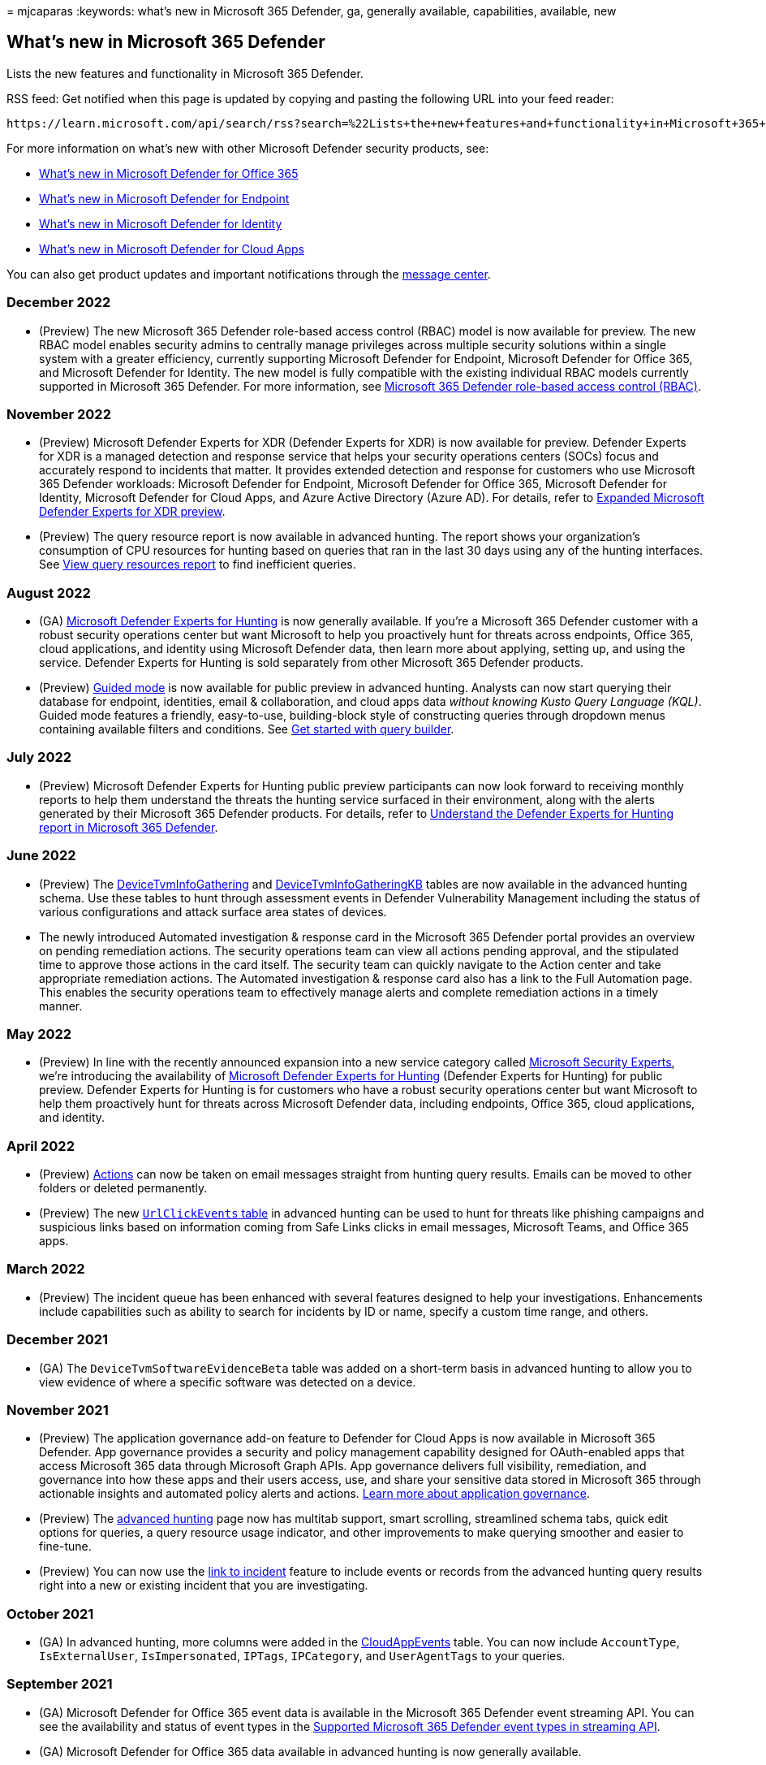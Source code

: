 = 
mjcaparas
:keywords: what’s new in Microsoft 365 Defender, ga, generally
available, capabilities, available, new

== What’s new in Microsoft 365 Defender

Lists the new features and functionality in Microsoft 365 Defender.

RSS feed: Get notified when this page is updated by copying and pasting
the following URL into your feed reader:

[source,http]
----
https://learn.microsoft.com/api/search/rss?search=%22Lists+the+new+features+and+functionality+in+Microsoft+365+defender%22&locale=en-us
----

For more information on what’s new with other Microsoft Defender
security products, see:

* link:../office-365-security/defender-for-office-365-whats-new.md[What’s
new in Microsoft Defender for Office 365]
* link:../defender-endpoint/whats-new-in-microsoft-defender-endpoint.md[What’s
new in Microsoft Defender for Endpoint]
* link:/defender-for-identity/whats-new[What’s new in Microsoft Defender
for Identity]
* link:/cloud-app-security/release-notes[What’s new in Microsoft
Defender for Cloud Apps]

You can also get product updates and important notifications through the
https://admin.microsoft.com/Adminportal/Home#/MessageCenter[message
center].

=== December 2022

* (Preview) The new Microsoft 365 Defender role-based access control
(RBAC) model is now available for preview. The new RBAC model enables
security admins to centrally manage privileges across multiple security
solutions within a single system with a greater efficiency, currently
supporting Microsoft Defender for Endpoint, Microsoft Defender for
Office 365, and Microsoft Defender for Identity. The new model is fully
compatible with the existing individual RBAC models currently supported
in Microsoft 365 Defender. For more information, see
link:./manage-rbac.md[Microsoft 365 Defender role-based access control
(RBAC)].

=== November 2022

* (Preview) Microsoft Defender Experts for XDR (Defender Experts for
XDR) is now available for preview. Defender Experts for XDR is a managed
detection and response service that helps your security operations
centers (SOCs) focus and accurately respond to incidents that matter. It
provides extended detection and response for customers who use Microsoft
365 Defender workloads: Microsoft Defender for Endpoint, Microsoft
Defender for Office 365, Microsoft Defender for Identity, Microsoft
Defender for Cloud Apps, and Azure Active Directory (Azure AD). For
details, refer to link:dex-xdr-overview.md[Expanded Microsoft Defender
Experts for XDR preview].
* (Preview) The query resource report is now available in advanced
hunting. The report shows your organization’s consumption of CPU
resources for hunting based on queries that ran in the last 30 days
using any of the hunting interfaces. See
link:advanced-hunting-limits.md#view-query-resources-report-to-find-inefficient-queries[View
query resources report] to find inefficient queries.

=== August 2022

* (GA) link:defender-experts-for-hunting.md[Microsoft Defender Experts
for Hunting] is now generally available. If you’re a Microsoft 365
Defender customer with a robust security operations center but want
Microsoft to help you proactively hunt for threats across endpoints,
Office 365, cloud applications, and identity using Microsoft Defender
data, then learn more about applying, setting up, and using the service.
Defender Experts for Hunting is sold separately from other Microsoft 365
Defender products.
* (Preview)
link:advanced-hunting-modes.md#get-started-with-guided-hunting-mode[Guided
mode] is now available for public preview in advanced hunting. Analysts
can now start querying their database for endpoint, identities, email &
collaboration, and cloud apps data _without knowing Kusto Query Language
(KQL)_. Guided mode features a friendly, easy-to-use, building-block
style of constructing queries through dropdown menus containing
available filters and conditions. See
link:advanced-hunting-query-builder.md[Get started with query builder].

=== July 2022

* (Preview) Microsoft Defender Experts for Hunting public preview
participants can now look forward to receiving monthly reports to help
them understand the threats the hunting service surfaced in their
environment, along with the alerts generated by their Microsoft 365
Defender products. For details, refer to
link:defender-experts-report.md[Understand the Defender Experts for
Hunting report in Microsoft 365 Defender].

=== June 2022

* (Preview) The
link:advanced-hunting-devicetvminfogathering-table.md[DeviceTvmInfoGathering]
and
link:advanced-hunting-devicetvminfogatheringkb-table.md[DeviceTvmInfoGatheringKB]
tables are now available in the advanced hunting schema. Use these
tables to hunt through assessment events in Defender Vulnerability
Management including the status of various configurations and attack
surface area states of devices.
* The newly introduced Automated investigation & response card in the
Microsoft 365 Defender portal provides an overview on pending
remediation actions. The security operations team can view all actions
pending approval, and the stipulated time to approve those actions in
the card itself. The security team can quickly navigate to the Action
center and take appropriate remediation actions. The Automated
investigation & response card also has a link to the Full Automation
page. This enables the security operations team to effectively manage
alerts and complete remediation actions in a timely manner.

=== May 2022

* (Preview) In line with the recently announced expansion into a new
service category called
https://aka.ms/MicrosoftSecurityExperts[Microsoft Security Experts],
we’re introducing the availability of
link:defenderexpertsforhuntingprev.md[Microsoft Defender Experts for
Hunting] (Defender Experts for Hunting) for public preview. Defender
Experts for Hunting is for customers who have a robust security
operations center but want Microsoft to help them proactively hunt for
threats across Microsoft Defender data, including endpoints, Office 365,
cloud applications, and identity.

=== April 2022

* (Preview) link:advanced-hunting-take-action.md[Actions] can now be
taken on email messages straight from hunting query results. Emails can
be moved to other folders or deleted permanently.
* (Preview) The new
link:advanced-hunting-urlclickevents-table.md[`UrlClickEvents` table] in
advanced hunting can be used to hunt for threats like phishing campaigns
and suspicious links based on information coming from Safe Links clicks
in email messages, Microsoft Teams, and Office 365 apps.

=== March 2022

* (Preview) The incident queue has been enhanced with several features
designed to help your investigations. Enhancements include capabilities
such as ability to search for incidents by ID or name, specify a custom
time range, and others.

=== December 2021

* (GA) The `DeviceTvmSoftwareEvidenceBeta` table was added on a
short-term basis in advanced hunting to allow you to view evidence of
where a specific software was detected on a device.

=== November 2021

* (Preview) The application governance add-on feature to Defender for
Cloud Apps is now available in Microsoft 365 Defender. App governance
provides a security and policy management capability designed for
OAuth-enabled apps that access Microsoft 365 data through Microsoft
Graph APIs. App governance delivers full visibility, remediation, and
governance into how these apps and their users access, use, and share
your sensitive data stored in Microsoft 365 through actionable insights
and automated policy alerts and actions.
link:/cloud-app-security/app-governance-manage-app-governance[Learn more
about application governance].
* (Preview) The link:advanced-hunting-overview.md[advanced hunting] page
now has multitab support, smart scrolling, streamlined schema tabs,
quick edit options for queries, a query resource usage indicator, and
other improvements to make querying smoother and easier to fine-tune.
* (Preview) You can now use the
link:advanced-hunting-link-to-incident.md[link to incident] feature to
include events or records from the advanced hunting query results right
into a new or existing incident that you are investigating.

=== October 2021

* (GA) In advanced hunting, more columns were added in the
link:advanced-hunting-cloudappevents-table.md[CloudAppEvents] table. You
can now include `AccountType`, `IsExternalUser`, `IsImpersonated`,
`IPTags`, `IPCategory`, and `UserAgentTags` to your queries.

=== September 2021

* (GA) Microsoft Defender for Office 365 event data is available in the
Microsoft 365 Defender event streaming API. You can see the availability
and status of event types in the link:supported-event-types.md[Supported
Microsoft 365 Defender event types in streaming API].
* (GA) Microsoft Defender for Office 365 data available in advanced
hunting is now generally available.
* (GA) Assign incidents and alerts to user accounts
+
You can assign an incident, and all the alerts associated with it, to a
user account from *Assign to:* on the *Manage incident* pane of an
incident or the *Manage alert* pane of an alert.

=== August 2021

* (Preview) Microsoft Defender for Office 365 data available in advanced
hunting
+
New columns in email tables can provide more insight into email-based
threats for more thorough investigations using advanced hunting. You can
now include the `AuthenticationDetails` column in
link:./advanced-hunting-emailevents-table.md[EmailEvents], `FileSize` in
link:./advanced-hunting-emailattachmentinfo-table.md[EmailAttachmentInfo],
and `ThreatTypes` and `DetectionMethods` in
link:./advanced-hunting-emailpostdeliveryevents-table.md[EmailPostDeliveryEvents]
tables.
* (Preview) Incident graph
+
A new *Graph* tab on the *Summary* tab of an incident shows the full
scope of the attack, how the attack spread through your network over
time, where it started, and how far the attacker went.

=== July 2021

* https://sip.security.microsoft.com/interoperability/professional_services[Professional
services catalog]
+
Enhance the detection, investigation, and threat intelligence
capabilities of the platform with supported partner connections.

=== June 2021

* (Preview) link:threat-analytics.md#view-reports-per-threat-tags[View
reports per threat tags]
+
Threat tags help you focus on specific threat categories and review the
most relevant reports.
* (Preview) link:../defender-endpoint/raw-data-export.md[Streaming API]
+
Microsoft 365 Defender supports streaming all the events available
through Advanced Hunting to an Event Hubs and/or Azure storage account.
* (Preview) link:advanced-hunting-take-action.md[Take action in advanced
hunting]
+
Quickly contain threats or address compromised assets that you find in
link:advanced-hunting-overview.md[advanced hunting].
* (Preview)
link:advanced-hunting-schema-tables.md#get-schema-information-in-the-security-center[In-portal
schema reference]
+
Get information about advanced hunting schema tables directly in the
security center. In addition to table and column descriptions, this
reference includes supported event types (`ActionType` values) and
sample queries.
* (Preview)
link:advanced-hunting-devicefromip-function.md[DeviceFromIP() function]
+
Get information about which devices have been assigned a specific IP
address or addresses at a given time range.

=== May 2021

* https://techcommunity.microsoft.com/t5/microsoft-365-defender/easily-find-anomalies-in-incidents-and-alerts/ba-p/2339243[New
alert page in the Microsoft 365 Defender portal]
+
Provides enhanced information for the context into an attack. You can
see which other triggered alert caused the current alert and all the
affected entities and activities involved in the attack, including
files, users and mailboxes. See
link:/microsoft-365/security/defender/investigate-alerts[Investigate
alerts] for more information.
* https://techcommunity.microsoft.com/t5/microsoft-365-defender/new-alert-page-for-microsoft-365-defender-incident-detections/ba-p/2350425[Trend
graph for incidents and alerts in the Microsoft 365 Defender portal]
+
Determine if there are several alerts for a single incident or that your
organization is under attack with several different incidents. See
link:/microsoft-365/security/defender/incident-queue[Prioritize
incidents] for more information.

=== April 2021

* Microsoft 365 Defender
+
The improved https://security.microsoft.com[Microsoft 365 Defender]
portal is now available. This new experience brings together Defender
for Endpoint, Defender for Office 365, Defender for Identity, and more
into a single portal. This is the new home to manage your security
controls. link:microsoft-365-defender-portal.md[Learn what’s new].
* link:threat-analytics.md[Microsoft 365 Defender threat analytics
report]
+
Threat analytics helps you respond to and minimize the impact of active
attacks. You can also learn about attack attempts blocked by Microsoft
365 Defender solutions and take preventive actions that mitigate the
risk of further exposure and increase resiliency. As part of the unified
security experience, threat analytics is now available for Microsoft
Defender for Endpoint and Microsoft Defender for Office E5 license
holders.

=== March 2021

* link:advanced-hunting-cloudappevents-table.md[CloudAppEvents table]
+
Find information about events in various cloud apps and services covered
by Microsoft Defender for Cloud Apps. This table also includes
information previously available in the `AppFileEvents` table.
